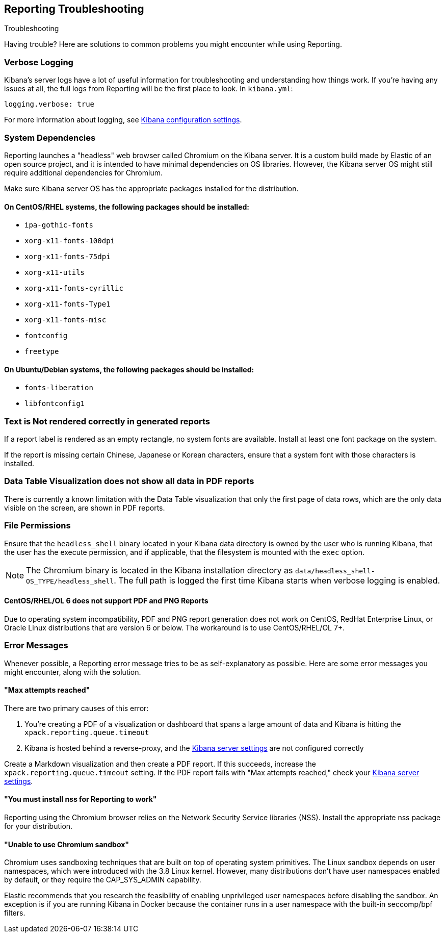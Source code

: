 [role="xpack"]
[[reporting-troubleshooting]]
== Reporting Troubleshooting
++++
<titleabbrev>Troubleshooting</titleabbrev>
++++

Having trouble? Here are solutions to common problems you might encounter while using Reporting.

[float]
=== Verbose Logging
Kibana's server logs have a lot of useful information for troubleshooting and understanding how things work. If you're having any issues at
all, the full logs from Reporting will be the first place to look. In `kibana.yml`:

[source,yaml]
--------------------------------------------------------------------------------
logging.verbose: true
--------------------------------------------------------------------------------

For more information about logging, see <<logging-verbose,Kibana configuration settings>>.

[float]
[[reporting-troubleshooting-system-dependencies]]
=== System Dependencies
Reporting launches a "headless" web browser called Chromium on the Kibana server. It is a custom build made by Elastic of an open source
project, and it is intended to have minimal dependencies on OS libraries. However, the Kibana server OS might still require additional
dependencies for Chromium.

Make sure Kibana server OS has the appropriate packages installed for the distribution.

[float]
==== On CentOS/RHEL systems, the following packages should be installed:
* `ipa-gothic-fonts`
* `xorg-x11-fonts-100dpi`
* `xorg-x11-fonts-75dpi`
* `xorg-x11-utils`
* `xorg-x11-fonts-cyrillic`
* `xorg-x11-fonts-Type1`
* `xorg-x11-fonts-misc`
* `fontconfig`
* `freetype`

[float]
==== On Ubuntu/Debian systems, the following packages should be installed:
* `fonts-liberation`
* `libfontconfig1`

[float]
=== Text is Not rendered correctly in generated reports

If a report label is rendered as an empty rectangle, no system fonts are available. Install at least one font package on the system.

If the report is missing certain Chinese, Japanese or Korean characters, ensure that a system font with those characters is installed.

[float]
=== Data Table Visualization does not show all data in PDF reports
There is currently a known limitation with the Data Table visualization that only the first page of data rows, which are the only data
visible on the screen, are shown in PDF reports.

[float]
=== File Permissions
Ensure that the `headless_shell` binary located in your Kibana data directory is owned by the user who is running Kibana, that the
user has the execute permission, and if applicable, that the filesystem is mounted with the `exec` option.

[NOTE]
--
The Chromium binary is located in the Kibana installation directory as `data/headless_shell-OS_TYPE/headless_shell`. The full path is logged
the first time Kibana starts when verbose logging is enabled.
--

[float]
[[reporting-troubleshooting-centos-6]]
==== CentOS/RHEL/OL 6 does not support PDF and PNG Reports
Due to operating system incompatibility, PDF and PNG report generation does not work on CentOS, RedHat Enterprise Linux, or Oracle
Linux distributions that are version 6 or below. The workaround is to use CentOS/RHEL/OL 7+.

[float]
[[reporting-troubleshooting-error-messages]]
=== Error Messages
Whenever possible, a Reporting error message tries to be as self-explanatory as possible. Here are some error messages you might encounter,
along with the solution.

[float]
==== "Max attempts reached"
There are two primary causes of this error:

. You're creating a PDF of a visualization or dashboard that spans a large amount of data and Kibana is hitting the `xpack.reporting.queue.timeout`

. Kibana is hosted behind a reverse-proxy, and the <<reporting-kibana-server-settings, Kibana server settings>> are not configured correctly

Create a Markdown visualization and then create a PDF report. If this succeeds, increase the `xpack.reporting.queue.timeout` setting. If the
PDF report fails with "Max attempts reached," check your <<reporting-kibana-server-settings, Kibana server settings>>.

[float]
[[reporting-troubleshooting-nss-dependency]]
==== "You must install nss for Reporting to work"
Reporting using the Chromium browser relies on the Network Security Service libraries (NSS). Install the appropriate nss package for your
distribution.

[float]
[[reporting-troubleshooting-sandbox-dependency]]
==== "Unable to use Chromium sandbox"
Chromium uses sandboxing techniques that are built on top of operating system primitives. The Linux sandbox depends on user namespaces,
which were introduced with the 3.8 Linux kernel. However, many distributions don't have user namespaces enabled by default, or they require
the CAP_SYS_ADMIN capability.

Elastic recommends that you research the feasibility of enabling unprivileged user namespaces before disabling the sandbox. An exception
is if you are running Kibana in Docker because the container runs in a user namespace with the built-in seccomp/bpf filters.
